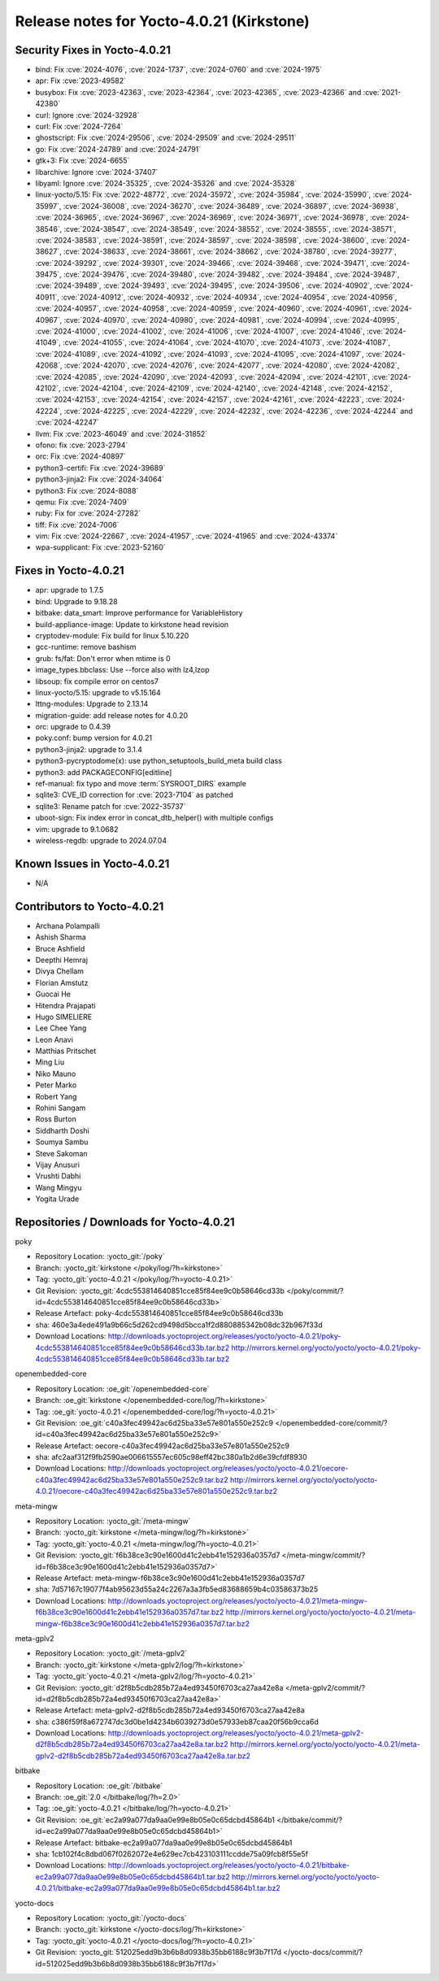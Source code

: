 .. SPDX-License-Identifier: CC-BY-SA-2.0-UK

Release notes for Yocto-4.0.21 (Kirkstone)
------------------------------------------

Security Fixes in Yocto-4.0.21
~~~~~~~~~~~~~~~~~~~~~~~~~~~~~~

-  bind: Fix :cve:`2024-4076`, :cve:`2024-1737`, :cve:`2024-0760` and :cve:`2024-1975`
-  apr: Fix :cve:`2023-49582`
-  busybox: Fix :cve:`2023-42363`, :cve:`2023-42364`, :cve:`2023-42365`, :cve:`2023-42366` and :cve:`2021-42380`
-  curl: Ignore :cve:`2024-32928`
-  curl: Fix :cve:`2024-7264`
-  ghostscript: Fix :cve:`2024-29506`, :cve:`2024-29509` and :cve:`2024-29511`
-  go: Fix :cve:`2024-24789` and :cve:`2024-24791`
-  gtk+3: Fix :cve:`2024-6655`
-  libarchive: Ignore :cve:`2024-37407`
-  libyaml: Ignore :cve:`2024-35325`, :cve:`2024-35326` and :cve:`2024-35328`
-  linux-yocto/5.15: Fix :cve:`2022-48772`, :cve:`2024-35972`, :cve:`2024-35984`, :cve:`2024-35990`, :cve:`2024-35997`, :cve:`2024-36008`, :cve:`2024-36270`, :cve:`2024-36489`, :cve:`2024-36897`, :cve:`2024-36938`, :cve:`2024-36965`, :cve:`2024-36967`, :cve:`2024-36969`, :cve:`2024-36971`, :cve:`2024-36978`, :cve:`2024-38546`, :cve:`2024-38547`, :cve:`2024-38549`, :cve:`2024-38552`, :cve:`2024-38555`, :cve:`2024-38571`, :cve:`2024-38583`, :cve:`2024-38591`, :cve:`2024-38597`, :cve:`2024-38598`, :cve:`2024-38600`, :cve:`2024-38627`, :cve:`2024-38633`, :cve:`2024-38661`, :cve:`2024-38662`, :cve:`2024-38780`, :cve:`2024-39277`, :cve:`2024-39292`, :cve:`2024-39301`, :cve:`2024-39466`, :cve:`2024-39468`, :cve:`2024-39471`, :cve:`2024-39475`, :cve:`2024-39476`, :cve:`2024-39480`, :cve:`2024-39482`, :cve:`2024-39484`, :cve:`2024-39487`, :cve:`2024-39489`, :cve:`2024-39493`, :cve:`2024-39495`, :cve:`2024-39506`, :cve:`2024-40902`, :cve:`2024-40911`, :cve:`2024-40912`, :cve:`2024-40932`, :cve:`2024-40934`, :cve:`2024-40954`, :cve:`2024-40956`, :cve:`2024-40957`, :cve:`2024-40958`, :cve:`2024-40959`, :cve:`2024-40960`, :cve:`2024-40961`, :cve:`2024-40967`, :cve:`2024-40970`, :cve:`2024-40980`, :cve:`2024-40981`, :cve:`2024-40994`, :cve:`2024-40995`, :cve:`2024-41000`, :cve:`2024-41002`, :cve:`2024-41006`, :cve:`2024-41007`, :cve:`2024-41046`, :cve:`2024-41049`, :cve:`2024-41055`, :cve:`2024-41064`, :cve:`2024-41070`, :cve:`2024-41073`, :cve:`2024-41087`, :cve:`2024-41089`, :cve:`2024-41092`, :cve:`2024-41093`, :cve:`2024-41095`, :cve:`2024-41097`, :cve:`2024-42068`, :cve:`2024-42070`, :cve:`2024-42076`, :cve:`2024-42077`, :cve:`2024-42080`, :cve:`2024-42082`, :cve:`2024-42085`, :cve:`2024-42090`, :cve:`2024-42093`, :cve:`2024-42094`, :cve:`2024-42101`, :cve:`2024-42102`, :cve:`2024-42104`, :cve:`2024-42109`, :cve:`2024-42140`, :cve:`2024-42148`, :cve:`2024-42152`, :cve:`2024-42153`, :cve:`2024-42154`, :cve:`2024-42157`, :cve:`2024-42161`, :cve:`2024-42223`, :cve:`2024-42224`, :cve:`2024-42225`, :cve:`2024-42229`, :cve:`2024-42232`, :cve:`2024-42236`, :cve:`2024-42244` and :cve:`2024-42247`
-  llvm: Fix :cve:`2023-46049` and :cve:`2024-31852`
-  ofono: fix :cve:`2023-2794`
-  orc: Fix :cve:`2024-40897`
-  python3-certifi: Fix :cve:`2024-39689`
-  python3-jinja2: Fix :cve:`2024-34064`
-  python3: Fix :cve:`2024-8088`
-  qemu: Fix :cve:`2024-7409`
-  ruby: Fix for :cve:`2024-27282`
-  tiff: Fix :cve:`2024-7006`
-  vim: Fix :cve:`2024-22667`, :cve:`2024-41957`, :cve:`2024-41965` and :cve:`2024-43374`
-  wpa-supplicant: Fix :cve:`2023-52160`


Fixes in Yocto-4.0.21
~~~~~~~~~~~~~~~~~~~~~

-  apr: upgrade to 1.7.5
-  bind: Upgrade to 9.18.28
-  bitbake: data_smart: Improve performance for VariableHistory
-  build-appliance-image: Update to kirkstone head revision
-  cryptodev-module: Fix build for linux 5.10.220
-  gcc-runtime: remove bashism
-  grub: fs/fat: Don't error when mtime is 0
-  image_types.bbclass: Use --force also with lz4,lzop
-  libsoup: fix compile error on centos7
-  linux-yocto/5.15: upgrade to v5.15.164
-  lttng-modules: Upgrade to 2.13.14
-  migration-guide: add release notes for 4.0.20
-  orc: upgrade to 0.4.39
-  poky.conf: bump version for 4.0.21
-  python3-jinja2: upgrade to 3.1.4
-  python3-pycryptodome(x): use python_setuptools_build_meta build class
-  python3: add PACKAGECONFIG[editline]
-  ref-manual: fix typo and move :term:`SYSROOT_DIRS` example
-  sqlite3: CVE_ID correction for :cve:`2023-7104` as patched
-  sqlite3: Rename patch for :cve:`2022-35737`
-  uboot-sign: Fix index error in concat_dtb_helper() with multiple configs
-  vim: upgrade to 9.1.0682
-  wireless-regdb: upgrade to 2024.07.04


Known Issues in Yocto-4.0.21
~~~~~~~~~~~~~~~~~~~~~~~~~~~~

- N/A


Contributors to Yocto-4.0.21
~~~~~~~~~~~~~~~~~~~~~~~~~~~~

-  Archana Polampalli
-  Ashish Sharma
-  Bruce Ashfield
-  Deepthi Hemraj
-  Divya Chellam
-  Florian Amstutz
-  Guocai He
-  Hitendra Prajapati
-  Hugo SIMELIERE
-  Lee Chee Yang
-  Leon Anavi
-  Matthias Pritschet
-  Ming Liu
-  Niko Mauno
-  Peter Marko
-  Robert Yang
-  Rohini Sangam
-  Ross Burton
-  Siddharth Doshi
-  Soumya Sambu
-  Steve Sakoman
-  Vijay Anusuri
-  Vrushti Dabhi
-  Wang Mingyu
-  Yogita Urade


Repositories / Downloads for Yocto-4.0.21
~~~~~~~~~~~~~~~~~~~~~~~~~~~~~~~~~~~~~~~~~~

poky

-  Repository Location: :yocto_git:`/poky`
-  Branch: :yocto_git:`kirkstone </poky/log/?h=kirkstone>`
-  Tag:  :yocto_git:`yocto-4.0.21 </poky/log/?h=yocto-4.0.21>`
-  Git Revision: :yocto_git:`4cdc553814640851cce85f84ee9c0b58646cd33b </poky/commit/?id=4cdc553814640851cce85f84ee9c0b58646cd33b>`
-  Release Artefact: poky-4cdc553814640851cce85f84ee9c0b58646cd33b
-  sha: 460e3a4ede491a9b66c5d262cd9498d5bcca1f2d880885342b08dc32b967f33d
-  Download Locations:
   http://downloads.yoctoproject.org/releases/yocto/yocto-4.0.21/poky-4cdc553814640851cce85f84ee9c0b58646cd33b.tar.bz2
   http://mirrors.kernel.org/yocto/yocto/yocto-4.0.21/poky-4cdc553814640851cce85f84ee9c0b58646cd33b.tar.bz2

openembedded-core

-  Repository Location: :oe_git:`/openembedded-core`
-  Branch: :oe_git:`kirkstone </openembedded-core/log/?h=kirkstone>`
-  Tag:  :oe_git:`yocto-4.0.21 </openembedded-core/log/?h=yocto-4.0.21>`
-  Git Revision: :oe_git:`c40a3fec49942ac6d25ba33e57e801a550e252c9 </openembedded-core/commit/?id=c40a3fec49942ac6d25ba33e57e801a550e252c9>`
-  Release Artefact: oecore-c40a3fec49942ac6d25ba33e57e801a550e252c9
-  sha: afc2aaf312f9fb2590ae006615557ec605c98eff42bc380a1b2d6e39cfdf8930
-  Download Locations:
   http://downloads.yoctoproject.org/releases/yocto/yocto-4.0.21/oecore-c40a3fec49942ac6d25ba33e57e801a550e252c9.tar.bz2
   http://mirrors.kernel.org/yocto/yocto/yocto-4.0.21/oecore-c40a3fec49942ac6d25ba33e57e801a550e252c9.tar.bz2

meta-mingw

-  Repository Location: :yocto_git:`/meta-mingw`
-  Branch: :yocto_git:`kirkstone </meta-mingw/log/?h=kirkstone>`
-  Tag:  :yocto_git:`yocto-4.0.21 </meta-mingw/log/?h=yocto-4.0.21>`
-  Git Revision: :yocto_git:`f6b38ce3c90e1600d41c2ebb41e152936a0357d7 </meta-mingw/commit/?id=f6b38ce3c90e1600d41c2ebb41e152936a0357d7>`
-  Release Artefact: meta-mingw-f6b38ce3c90e1600d41c2ebb41e152936a0357d7
-  sha: 7d57167c19077f4ab95623d55a24c2267a3a3fb5ed83688659b4c03586373b25
-  Download Locations:
   http://downloads.yoctoproject.org/releases/yocto/yocto-4.0.21/meta-mingw-f6b38ce3c90e1600d41c2ebb41e152936a0357d7.tar.bz2
   http://mirrors.kernel.org/yocto/yocto/yocto-4.0.21/meta-mingw-f6b38ce3c90e1600d41c2ebb41e152936a0357d7.tar.bz2

meta-gplv2

-  Repository Location: :yocto_git:`/meta-gplv2`
-  Branch: :yocto_git:`kirkstone </meta-gplv2/log/?h=kirkstone>`
-  Tag:  :yocto_git:`yocto-4.0.21 </meta-gplv2/log/?h=yocto-4.0.21>`
-  Git Revision: :yocto_git:`d2f8b5cdb285b72a4ed93450f6703ca27aa42e8a </meta-gplv2/commit/?id=d2f8b5cdb285b72a4ed93450f6703ca27aa42e8a>`
-  Release Artefact: meta-gplv2-d2f8b5cdb285b72a4ed93450f6703ca27aa42e8a
-  sha: c386f59f8a672747dc3d0be1d4234b6039273d0e57933eb87caa20f56b9cca6d
-  Download Locations:
   http://downloads.yoctoproject.org/releases/yocto/yocto-4.0.21/meta-gplv2-d2f8b5cdb285b72a4ed93450f6703ca27aa42e8a.tar.bz2
   http://mirrors.kernel.org/yocto/yocto/yocto-4.0.21/meta-gplv2-d2f8b5cdb285b72a4ed93450f6703ca27aa42e8a.tar.bz2

bitbake

-  Repository Location: :oe_git:`/bitbake`
-  Branch: :oe_git:`2.0 </bitbake/log/?h=2.0>`
-  Tag:  :oe_git:`yocto-4.0.21 </bitbake/log/?h=yocto-4.0.21>`
-  Git Revision: :oe_git:`ec2a99a077da9aa0e99e8b05e0c65dcbd45864b1 </bitbake/commit/?id=ec2a99a077da9aa0e99e8b05e0c65dcbd45864b1>`
-  Release Artefact: bitbake-ec2a99a077da9aa0e99e8b05e0c65dcbd45864b1
-  sha: 1cb102f4c8dbd067f0262072e4e629ec7cb423103111ccdde75a09fcb8f55e5f
-  Download Locations:
   http://downloads.yoctoproject.org/releases/yocto/yocto-4.0.21/bitbake-ec2a99a077da9aa0e99e8b05e0c65dcbd45864b1.tar.bz2
   http://mirrors.kernel.org/yocto/yocto/yocto-4.0.21/bitbake-ec2a99a077da9aa0e99e8b05e0c65dcbd45864b1.tar.bz2

yocto-docs

-  Repository Location: :yocto_git:`/yocto-docs`
-  Branch: :yocto_git:`kirkstone </yocto-docs/log/?h=kirkstone>`
-  Tag: :yocto_git:`yocto-4.0.21 </yocto-docs/log/?h=yocto-4.0.21>`
-  Git Revision: :yocto_git:`512025edd9b3b6b8d0938b35bb6188c9f3b7f17d </yocto-docs/commit/?id=512025edd9b3b6b8d0938b35bb6188c9f3b7f17d>`

